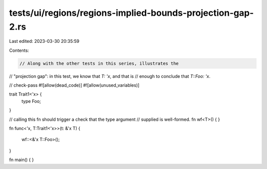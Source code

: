 tests/ui/regions/regions-implied-bounds-projection-gap-2.rs
===========================================================

Last edited: 2023-03-30 20:35:59

Contents:

.. code-block:: rs

    // Along with the other tests in this series, illustrates the
// "projection gap": in this test, we know that `T: 'x`, and that is
// enough to conclude that `T::Foo: 'x`.

// check-pass
#![allow(dead_code)]
#![allow(unused_variables)]

trait Trait1<'x> {
    type Foo;
}

// calling this fn should trigger a check that the type argument
// supplied is well-formed.
fn wf<T>() { }

fn func<'x, T:Trait1<'x>>(t: &'x T)
{
    wf::<&'x T::Foo>();
}


fn main() { }


